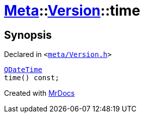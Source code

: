 [#Meta-Version-time]
= xref:Meta.adoc[Meta]::xref:Meta/Version.adoc[Version]::time
:relfileprefix: ../../
:mrdocs:


== Synopsis

Declared in `&lt;https://github.com/PrismLauncher/PrismLauncher/blob/develop/meta/Version.h#L50[meta&sol;Version&period;h]&gt;`

[source,cpp,subs="verbatim,replacements,macros,-callouts"]
----
xref:QDateTime.adoc[QDateTime]
time() const;
----



[.small]#Created with https://www.mrdocs.com[MrDocs]#
